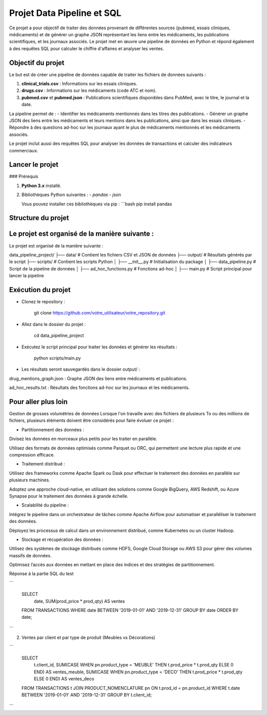 Projet Data Pipeline et SQL
===========================

Ce projet a pour objectif de traiter des données provenant de différentes sources (pubmed, essais cliniques, médicaments) et de générer un graphe JSON représentant les liens entre les médicaments, les publications scientifiques, et les journaux associés. Le projet met en œuvre une pipeline de données en Python et répond également à des requêtes SQL pour calculer le chiffre d'affaires et analyser les ventes.

Objectif du projet
------------------

Le but est de créer une pipeline de données capable de traiter les fichiers de données suivants :

1. **clinical_trials.csv** : Informations sur les essais cliniques.
2. **drugs.csv** : Informations sur les médicaments (code ATC et nom).
3. **pubmed.csv** et **pubmed.json** : Publications scientifiques disponibles dans PubMed, avec le titre, le journal et la date.

La pipeline permet de :
- Identifier les médicaments mentionnés dans les titres des publications.
- Générer un graphe JSON des liens entre les médicaments et leurs mentions dans les publications, ainsi que dans les essais cliniques.
- Répondre à des questions ad-hoc sur les journaux ayant le plus de médicaments mentionnés et les médicaments associés.

Le projet inclut aussi des requêtes SQL pour analyser les données de transactions et calculer des indicateurs commerciaux.

Lancer le projet
----------------

### Prérequis

1. **Python 3.x** installé.
2. Bibliothèques Python suivantes :
   - `pandas`
   - `json`

   Vous pouvez installer ces bibliothèques via pip :
   ```bash
   pip install pandas

Structure du projet
-------------------

Le projet est organisé de la manière suivante :
-----------------------------------------------


Le projet est organisé de la manière suivante :


data_pipeline_project/
├── data/                   # Contient les fichiers CSV et JSON de données
├── output/                 # Résultats générés par le script
├── scripts/                # Contient les scripts Python
│   ├── __init__.py         # Initialisation du package
│   ├── data_pipeline.py    # Script de la pipeline de données
│   ├── ad_hoc_functions.py # Fonctions ad-hoc
│   ├── main.py             # Script principal pour lancer la pipeline



Exécution du projet
-------------------

- Clonez le repository :


    git clone https://github.com/votre_utilisateur/votre_repository.git


- Allez dans le dossier du projet :

    cd data_pipeline_project


- Exécutez le script principal pour traiter les données et générer les résultats :


    python scripts/main.py


- Les résultats seront sauvegardés dans le dossier output/ :

drug_mentions_graph.json : Graphe JSON des liens entre médicaments et publications.

ad_hoc_results.txt : Résultats des fonctions ad-hoc sur les journaux et les médicaments.


Pour aller plus loin
--------------------

Gestion de grosses volumétries de données
Lorsque l'on travaille avec des fichiers de plusieurs To ou des millions de fichiers, plusieurs éléments doivent être considérés pour faire évoluer ce projet :

* Partitionnement des données :

Divisez les données en morceaux plus petits pour les traiter en parallèle.

Utilisez des formats de données optimisés comme Parquet ou ORC, qui permettent une lecture plus rapide et une compression efficace.

* Traitement distribué :

Utilisez des frameworks comme Apache Spark ou Dask pour effectuer le traitement des données en parallèle sur plusieurs machines.


Adoptez une approche cloud-native, en utilisant des solutions comme Google BigQuery, AWS Redshift, ou Azure Synapse pour le traitement des données à grande échelle.

* Scalabilité du pipeline :

Intégrez le pipeline dans un orchestrateur de tâches comme Apache Airflow pour automatiser et paralléliser le traitement des données.

Déployez les processus de calcul dans un environnement distribué, comme Kubernetes ou un cluster Hadoop.

* Stockage et récupération des données :

Utilisez des systèmes de stockage distribués comme HDFS, Google Cloud Storage ou AWS S3 pour gérer des volumes massifs de données.

Optimisez l’accès aux données en mettant en place des indices et des stratégies de partitionnement.


Réponse à la partie SQL du test


```

    SELECT
        date,
        SUM(prod_price * prod_qty) AS ventes
    FROM TRANSACTIONS
    WHERE date BETWEEN '2019-01-01' AND '2019-12-31'
    GROUP BY date
    ORDER BY date;

```

2. Ventes par client et par type de produit (Meubles vs Décorations)

```

    SELECT
        t.client_id,
        SUM(CASE WHEN pn.product_type = 'MEUBLE' THEN t.prod_price * t.prod_qty ELSE 0 END) AS ventes_meuble,
        SUM(CASE WHEN pn.product_type = 'DECO' THEN t.prod_price * t.prod_qty ELSE 0 END) AS ventes_deco
    FROM TRANSACTIONS t
    JOIN PRODUCT_NOMENCLATURE pn ON t.prod_id = pn.product_id
    WHERE t.date BETWEEN '2019-01-01' AND '2019-12-31'
    GROUP BY t.client_id;


```


